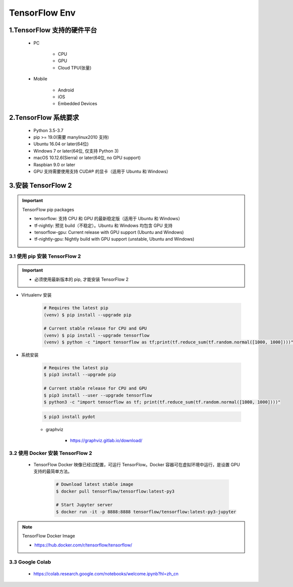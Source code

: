 
TensorFlow Env
======================

1.TensorFlow 支持的硬件平台
----------------------------

    - PC

        - CPU

        - GPU

        - Cloud TPU(张量)

    - Mobile

        - Android 

        - iOS

        - Embedded Devices


2.TensorFlow 系统要求
-----------------------------------------

    - Python 3.5-3.7

    - pip >= 19.0(需要 manylinux2010 支持)

    - Ubuntu 16.04 or later(64位)

    - Windows 7 or later(64位, 仅支持 Python 3)

    - macOS 10.12.6(Sierra) or later(64位, no GPU support)

    - Raspbian 9.0 or later

    - GPU 支持需要使用支持 CUDA® 的显卡（适用于 Ubuntu 和 Windows）


3.安装 TensorFlow 2
---------------------------

.. important:: TensorFlow pip packages

    - tensorflow: 支持 CPU 和 GPU 的最新稳定版（适用于 Ubuntu 和 Windows）

    - tf-nightly: 预览 build（不稳定）。Ubuntu 和 Windows 均包含 GPU 支持

    - tensorflow-gpu: Current release with GPU support (Ubuntu and Windows)

    - tf-nightly-gpu: Nightly build with GPU support (unstable, Ubuntu and Windows)

3.1 使用 pip 安装 TensorFlow 2
~~~~~~~~~~~~~~~~~~~~~~~~~~~~~~~~~~~~~~~

.. important::

    - 必须使用最新版本的 pip, 才能安装 TensorFlow 2

- Virtualenv 安装 

    .. code-block:: shell
        
        # Requires the latest pip
        (venv) $ pip install --upgrade pip
        
        # Current stable release for CPU and GPU
        (venv) $ pip install --upgrade tensorflow
        (venv) $ python -c "import tensorflow as tf;print(tf.reduce_sum(tf.random.normal([1000, 1000])))"

- 系统安装

    .. code-block:: shell
    
        # Requires the latest pip
        $ pip3 install --upgrade pip

        # Current stable release for CPU and GPU
        $ pip3 install --user --upgrade tensorflow
        $ python3 -c "import tensorflow as tf; print(tf.reduce_sum(tf.random.normal([1000, 1000])))"


    .. code-block:: shell
    
        $ pip3 install pydot


    - graphviz

        - https://graphviz.gitlab.io/download/

3.2 使用 Docker 安装 TensorFlow 2
~~~~~~~~~~~~~~~~~~~~~~~~~~~~~~~~~~~~~~~

    - TensorFlow Docker 映像已经过配置，可运行 TensorFlow。Docker 容器可在虚拟环境中运行，是设置 GPU 支持的最简单方法。

        .. code-block:: shell
        
            # Download latest stable image
            $ docker pull tensorflow/tensorflow:latest-py3

            # Start Jupyter server
            $ docker run -it -p 8888:8888 tensorflow/tensorflow:latest-py3-jupyter

.. note:: TensorFlow Docker Image

    - https://hub.docker.com/r/tensorflow/tensorflow/


3.3 Google Colab
~~~~~~~~~~~~~~~~~~

    - https://colab.research.google.com/notebooks/welcome.ipynb?hl=zh_cn